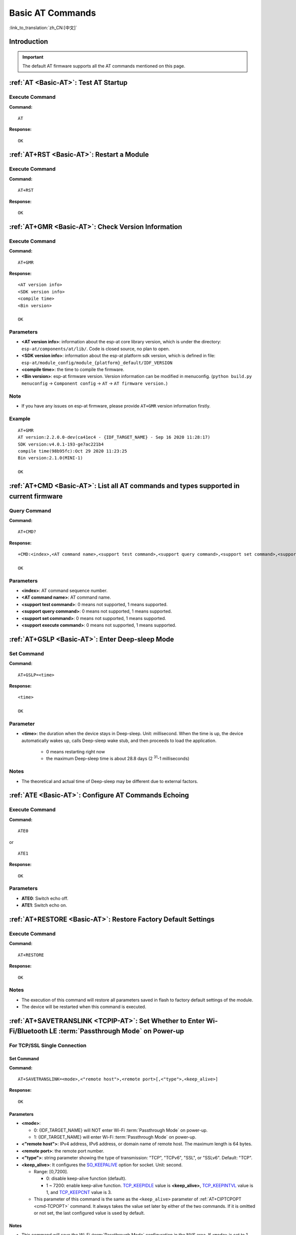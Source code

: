 .. _Basic-AT:

Basic AT Commands
=================

:link_to_translation:`zh_CN:[中文]`

.. list::

  - :ref:`Introduction <cmd-basic-intro>`
  - :ref:`AT <cmd-AT>`: Test AT startup.
  - :ref:`AT+RST <cmd-RST>`: Restart a module.
  - :ref:`AT+GMR <cmd-GMR>`: Check version information.
  - :ref:`AT+CMD <cmd-cmd>`: List all AT commands and types supported in current firmware.
  - :ref:`AT+GSLP <cmd-GSLP>`: Enter Deep-sleep mode.
  - :ref:`ATE <cmd-ATE>`: Configure AT commands echoing.
  - :ref:`AT+RESTORE <cmd-RESTORE>`: Restore factory default settings of the module.
  - :ref:`AT+SAVETRANSLINK <cmd-SAVET>`: Set whether to enter :term:`Passthrough Mode` on power-up.
  - :ref:`AT+TRANSINTVL <cmd-TRANSINTVL>`: Set the data transmission interval in the :term:`Passthrough Mode`.
  - :ref:`AT+UART_CUR <cmd-UARTC>`: Current UART configuration, not saved in flash.
  - :ref:`AT+UART_DEF <cmd-UARTD>`: Default UART configuration, saved in flash.
  - :ref:`AT+SLEEP <cmd-SLEEP>`: Set the sleep mode.
  - :ref:`AT+SYSRAM <cmd-SYSRAM>`: Query current remaining heap size and minimum heap size.
  - :ref:`AT+SYSMSG <cmd-SYSMSG>`: Query/Set System Prompt Information.
  - :ref:`AT+SYSMSGFILTER <cmd-SYSMSGFILTER>`: Enable or disable the :term:`system message` filter.
  - :ref:`AT+SYSMSGFILTERCFG <cmd-SYSMSGFILTERCFG>`: Query/Set the :term:`system message` filters.
  - :ref:`AT+SYSFLASH <cmd-SYSFLASH>`: Query/Set User Partitions in Flash.
  - :ref:`AT+SYSMFG <cmd-SYSMFG>`: Query/Set :term:`manufacturing nvs` User Partitions.
  - :ref:`AT+RFPOWER <cmd-RFPOWER>`: Query/Set RF TX Power.
  - :ref:`AT+SYSROLLBACK <cmd-SYSROLLBACK>`: Roll back to the previous firmware.
  - :ref:`AT+SYSTIMESTAMP <cmd-SETTIME>`: Query/Set local time stamp.
  - :ref:`AT+SYSLOG <cmd-SYSLOG>`: Enable or disable the AT error code prompt.
  - :ref:`AT+SLEEPWKCFG <cmd-WKCFG>`: Query/Set the light-sleep wakeup source and awake GPIO.
  - :ref:`AT+SYSSTORE <cmd-SYSSTORE>`: Query/Set parameter store mode.
  - :ref:`AT+SYSREG <cmd-SYSREG>`: Read/write the register.
  :esp32c3: - :ref:`AT+SYSTEMP <cmd-SYSTEMP>`: Read the internal chip Celsius temperature value.

.. _cmd-basic-intro:

Introduction
------------

.. important::
  The default AT firmware supports all the AT commands mentioned on this page.

.. _cmd-AT:

:ref:`AT <Basic-AT>`: Test AT Startup
------------------------------------------

Execute Command
^^^^^^^^^^^^^^^

**Command:**

::

    AT  

**Response:**

::

    OK  

.. _cmd-RST:

:ref:`AT+RST <Basic-AT>`: Restart a Module
-------------------------------------------------

Execute Command
^^^^^^^^^^^^^^^

**Command:**

::

    AT+RST  

**Response:**

::

    OK  

.. only:: esp32c2 or esp32c3

    Set Command
    ^^^^^^^^^^^

    **Command:**

    ::

        AT+RST=<mode>

    **Response:**

    ::

        OK

    Parameter
    ^^^^^^^^^^

    - **<mode>**:

      - 0: Restart {IDF_TARGET_NAME} and the chip enters normal running mode.
      - 1: Restart {IDF_TARGET_NAME} and the chip enters firmware downloading mode.

    Note
    ^^^^^

    - If you want to achieve the firmware download, you could send this set command to let {IDF_TARGET_NAME} enter the download mode, so that you can save Boot pins on the hardware.

.. _cmd-GMR:

:ref:`AT+GMR <Basic-AT>`: Check Version Information
--------------------------------------------------------

Execute Command
^^^^^^^^^^^^^^^

**Command:**

::

    AT+GMR

**Response:**

::

    <AT version info>
    <SDK version info>
    <compile time>
    <Bin version>

    OK

Parameters
^^^^^^^^^^

-  **<AT version info>**: information about the esp-at core library version, which is under the directory: ``esp-at/components/at/lib/``. Code is closed source, no plan to open.
-  **<SDK version info>**: information about the esp-at platform sdk version, which is defined in file: ``esp-at/module_config/module_{platform}_default/IDF_VERSION``
-  **<compile time>**: the time to compile the firmware.
-  **<Bin version>**: esp-at firmware version. Version information can be modified in menuconfig. (``python build.py menuconfig`` -> ``Component config`` -> ``AT`` -> ``AT firmware version.``)

Note
^^^^^

-  If you have any issues on esp-at firmware, please provide ``AT+GMR`` version information firstly.

Example
^^^^^^^^

::

    AT+GMR
    AT version:2.2.0.0-dev(ca41ec4 - {IDF_TARGET_NAME} - Sep 16 2020 11:28:17)
    SDK version:v4.0.1-193-ge7ac221b4
    compile time(98b95fc):Oct 29 2020 11:23:25
    Bin version:2.1.0(MINI-1)

    OK

.. _cmd-CMD:

:ref:`AT+CMD <Basic-AT>`: List all AT commands and types supported in current firmware
--------------------------------------------------------------------------------------

Query Command
^^^^^^^^^^^^^

**Command:**

::

    AT+CMD?

**Response:**

::

    +CMD:<index>,<AT command name>,<support test command>,<support query command>,<support set command>,<support execute command>

    OK

Parameters
^^^^^^^^^^

-  **<index>**: AT command sequence number.
-  **<AT command name>**: AT command name.
-  **<support test command>**: 0 means not supported, 1 means supported.
-  **<support query command>**: 0 means not supported, 1 means supported.
-  **<support set command>**: 0 means not supported, 1 means supported.
-  **<support execute command>**: 0 means not supported, 1 means supported.

.. _cmd-GSLP:

:ref:`AT+GSLP <Basic-AT>`: Enter Deep-sleep Mode
-----------------------------------------------------

Set Command
^^^^^^^^^^^

**Command:**

::

    AT+GSLP=<time>  

**Response:**

::

    <time>

    OK

Parameter
^^^^^^^^^^

-  **<time>**: the duration when the device stays in Deep-sleep. Unit: millisecond. When the time is up, the device automatically wakes up, calls Deep-sleep wake stub, and then proceeds to load the application.

    - 0 means restarting right now
    - the maximum Deep-sleep time is about 28.8 days (2 :sup:`31`-1 milliseconds)

Notes
^^^^^^

- The theoretical and actual time of Deep-sleep may be different due to external factors.

.. _cmd-ATE:

:ref:`ATE <Basic-AT>`: Configure AT Commands Echoing
-----------------------------------------------------

Execute Command
^^^^^^^^^^^^^^^

**Command:**

::

    ATE0  

or

::

    ATE1  

**Response:**

::

    OK  

Parameters
^^^^^^^^^^

-  **ATE0**: Switch echo off.
-  **ATE1**: Switch echo on.

.. _cmd-RESTORE:

:ref:`AT+RESTORE <Basic-AT>`: Restore Factory Default Settings
-----------------------------------------------------------------------

Execute Command
^^^^^^^^^^^^^^^

**Command:**

::

    AT+RESTORE  

**Response:**

::

    OK  

Notes
^^^^^

-  The execution of this command will restore all parameters saved in flash to factory default settings of the module.
-  The device will be restarted when this command is executed.

.. _cmd-SAVET:

:ref:`AT+SAVETRANSLINK <TCPIP-AT>`: Set Whether to Enter Wi-Fi/Bluetooth LE :term:`Passthrough Mode` on Power-up
----------------------------------------------------------------------------------------------------------------

.. only:: esp32 or esp32c3

    * :ref:`savetrans-tcpssl`
    * :ref:`savetrans-udp`
    * :ref:`savetrans-ble`

.. only:: esp32c2

    * :ref:`savetrans-tcpssl`
    * :ref:`savetrans-udp`

.. _savetrans-tcpssl:

For TCP/SSL Single Connection
^^^^^^^^^^^^^^^^^^^^^^^^^^^^^^^^^^^^^^^^^

Set Command
""""""""""""""

**Command:**

::

    AT+SAVETRANSLINK=<mode>,<"remote host">,<remote port>[,<"type">,<keep_alive>]

**Response:**

::

    OK

Parameters
""""""""""""""

-  **<mode>**:

   -  0: {IDF_TARGET_NAME} will NOT enter Wi-Fi :term:`Passthrough Mode` on power-up.
   -  1: {IDF_TARGET_NAME} will enter Wi-Fi :term:`Passthrough Mode` on power-up.

-  **<"remote host">**: IPv4 address, IPv6 address, or domain name of remote host. The maximum length is 64 bytes.
-  **<remote port>**: the remote port number.
-  **<"type">**: string parameter showing the type of transmission: "TCP", "TCPv6", "SSL", or "SSLv6". Default: "TCP".
-  **<keep_alive>**: It configures the `SO_KEEPALIVE <https://man7.org/linux/man-pages/man7/socket.7.html#SO_KEEPALIVE>`__ option for socket. Unit: second.

   - Range: [0,7200].

     - 0: disable keep-alive function (default).
     - 1 ~ 7200: enable keep-alive function. `TCP_KEEPIDLE <https://man7.org/linux/man-pages/man7/tcp.7.html#TCP_KEEPIDLE>`_ value is **<keep_alive>**, `TCP_KEEPINTVL <https://man7.org/linux/man-pages/man7/tcp.7.html#TCP_KEEPINTVL>`_ value is 1, and `TCP_KEEPCNT <https://man7.org/linux/man-pages/man7/tcp.7.html#TCP_KEEPCNT>`_ value is 3.

   - This parameter of this command is the same as the ``<keep_alive>`` parameter of :ref:`AT+CIPTCPOPT <cmd-TCPOPT>` command. It always takes the value set later by either of the two commands. If it is omitted or not set, the last configured value is used by default.

Notes
"""""""

-  This command will save the Wi-Fi :term:`Passthrough Mode` configuration in the NVS area. If ``<mode>`` is set to 1, {IDF_TARGET_NAME} will enter the Wi-Fi :term:`Passthrough Mode` in the next power on. The configuration will take effect after {IDF_TARGET_NAME} reboots.

Example
""""""""

::

    AT+SAVETRANSLINK=1,"192.168.6.110",1002,"TCP"
    AT+SAVETRANSLINK=1,"www.baidu.com",443,"SSL"
    AT+SAVETRANSLINK=1,"240e:3a1:2070:11c0:55ce:4e19:9649:b75",8080,"TCPv6"
    AT+SAVETRANSLINK=1,"240e:3a1:2070:11c0:55ce:4e19:9649:b75",8080,"SSLv6"

.. _savetrans-udp:

For UDP Transmission
^^^^^^^^^^^^^^^^^^^^

Set Command
""""""""""""""

**Command:**

::

    AT+SAVETRANSLINK=<mode>,<"remote host">,<remote port>,[<"type">,<local port>]

**Response:**

::

    OK

Parameters
""""""""""""""

-  **<mode>**:

   -  0: {IDF_TARGET_NAME} will NOT enter Wi-Fi :term:`Passthrough Mode` on power-up.
   -  1: {IDF_TARGET_NAME} will enter Wi-Fi :term:`Passthrough Mode` on power-up.

-  **<"remote host">**: IPv4 address, IPv6 address, or domain name of remote host. The maximum length is 64 bytes.
-  **<remote port>**: the remote port number.
-  **<"type">**: string parameter showing the type of transmission: "UDP" or "UDPv6". Default: "TCP".
-  **<local port>**: local port when UDP Wi-Fi passthrough is enabled on power-up.

Notes
"""""""

-  This command will save the Wi-Fi :term:`Passthrough Mode` configuration in the NVS area. If ``<mode>`` is set to 1, {IDF_TARGET_NAME} will enter the Wi-Fi :term:`Passthrough Mode` in the next power on. The configuration will take effect after {IDF_TARGET_NAME} reboots.

-  To establish an UDP transmission based on an IPv6 network, do as follows:

  -  Make sure that the AP supports IPv6
  -  Set :ref:`AT+CIPV6=1 <cmd-IPV6>`
  -  Obtain an IPv6 address through the :ref:`AT+CWJAP <cmd-JAP>` command
  - (Optional) Check whether {IDF_TARGET_NAME} has obtained an IPv6 address using the :ref:`AT+CIPSTA? <cmd-IPSTA>` command

Example
"""""""""

::

    AT+SAVETRANSLINK=1,"192.168.6.110",1002,"UDP",1005
    AT+SAVETRANSLINK=1,"240e:3a1:2070:11c0:55ce:4e19:9649:b75",8081,"UDPv6",1005

.. only:: esp32 or esp32c3

    .. _savetrans-ble:

    For BLE Connection
    ^^^^^^^^^^^^^^^^^^^^

    Set Command
    """"""""""""""

    **Command:**

    ::

        AT+SAVETRANSLINK=<mode>,<role>,<tx_srv>,<tx_char>,<rx_srv>,<rx_char>,<peer_addr>

    **Response:**

    ::

        OK

    Parameters
    """"""""""""""

    -  **<mode>**:

      -  0: {IDF_TARGET_NAME} will NOT enter BLE :term:`Passthrough Mode` on power-up.
      -  2: {IDF_TARGET_NAME} will enter BLE :term:`Passthrough Mode` on power-up.

    -  **<role>**:

      -  1: client role.
      -  2: server role.

    -  **<tx_srv>**: tx service's index. It can be queried with command :ref:`AT+BLEGATTCPRIMSRV <cmd-GCPRIMSRV>`\=<conn_index> if AT works as GATTC role or with command :ref:`AT+BLEGATTSSRV? <cmd-GSSRV>` if AT works as GATTS role.
    -  **<tx_char>**: tx characteristic's index. It can be queried with command :ref:`AT+BLEGATTCCHAR <cmd-GCCHAR>`\=<conn_index>,<srv_index> if AT works as GATTC role or with command :ref:`AT+BLEGATTSCHAR? <cmd-GSCHAR>` if AT works as GATTS role.
    -  **<rx_srv>**: rx service's index. It can be queried with command :ref:`AT+BLEGATTCPRIMSRV <cmd-GCPRIMSRV>`\=<conn_index> if AT works as GATTC role or with command :ref:`AT+BLEGATTSSRV? <cmd-GSSRV>` if AT works as GATTS role.
    -  **<rx_char>**: rx characteristic's index. It can be queried with command :ref:`AT+BLEGATTCCHAR <cmd-GCCHAR>`\=<conn_index>,<srv_index> if AT works as GATTC role or with command :ref:`AT+BLEGATTSCHAR? <cmd-GSCHAR>` if AT works as GATTS role.
    -  **<peer_addr>**: remote Bluetooth LE address.

    Notes
    """""""

    -  This command will save the BLE :term:`Passthrough Mode` configuration in the NVS area. If ``<mode>`` is set to 2, {IDF_TARGET_NAME} will enter the Bluetooth LE :term:`Passthrough Mode` in the next power on. The configuration will take effect after {IDF_TARGET_NAME} reboots.

    Example
    """""""""

    ::

        AT+SAVETRANSLINK=2,2,1,7,1,5,"26:a2:11:22:33:88"

.. _cmd-TRANSINTVL:

:ref:`AT+TRANSINTVL <Basic-AT>`: Set the Data Transmission Interval in Passthrough Mode
---------------------------------------------------------------------------------------

Query Command
^^^^^^^^^^^^^

**Command:**

::

    AT+TRANSINTVL?

**Response:**

::

    +TRANSINTVL:<interval>

    OK

Set Command
^^^^^^^^^^^

**Command:**

::

    AT+TRANSINTVL=<interval>

**Response:**

::

    OK

Parameter
^^^^^^^^^^

- **<interval>**: Data transmission interval. Unit: milliseconds. Default value: 20. Range: [0,1000].

Note
^^^^^

- In passthrough mode, if the data received by {IDF_TARGET_NAME} reaches or exceeds 2920 bytes, the data will be immediately sent in chunks of 2920 bytes. Otherwise, it will wait for ``<interval>`` milliseconds before being sent.
- To optimize data transmission in cases where the data size is small and the data transmission interval is short, adjusting ``<interval>`` can be useful. A smaller ``<interval>`` reduces the delay in sending data to the protocol stack, but this may increase the number of times the protocol stack sends data to the network, thereby potentially decreasing the throughput performance to some extent.

Example
^^^^^^^^

::

    // Set to send immediately upon receiving data
    AT+TRANSINTVL=0

.. _cmd-UARTC:

:ref:`AT+UART_CUR <Basic-AT>`: Current UART Configuration, Not Saved in Flash
----------------------------------------------------------------------------------

Query Command
^^^^^^^^^^^^^

**Command:**

::

    AT+UART_CUR?

**Response:**

::

    +UART_CUR:<baudrate>,<databits>,<stopbits>,<parity>,<flow control>

    OK

Set Command
^^^^^^^^^^^

**Command:**

::

    AT+UART_CUR=<baudrate>,<databits>,<stopbits>,<parity>,<flow control>

**Response:**

::

    OK

Parameters
^^^^^^^^^^

-  **<baudrate>**: UART baud rate

   - For {IDF_TARGET_NAME} devices, the supported range is 80 ~ 5000000.

-  **<databits>**: data bits

   -  5: 5-bit data
   -  6: 6-bit data
   -  7: 7-bit data
   -  8: 8-bit data

-  **<stopbits>**: stop bits

   -  1: 1-bit stop bit
   -  2: 1.5-bit stop bit
   -  3: 2-bit stop bit

-  **<parity>**: parity bit

   -  0: None
   -  1: Odd
   -  2: Even

-  **<flow control>**: flow control

   -  0: flow control is not enabled
   -  1: enable RTS
   -  2: enable CTS
   -  3: enable both RTS and CTS

Notes
^^^^^

-  The Query Command will return actual values of UART configuration parameters, which may have minor differences from the set value because of the clock division.
-  The configuration changes will NOT be saved in flash.
-  To use hardware flow control, you need to connect CTS/RTS pins of your {IDF_TARGET_NAME}. For more details, please refer to :doc:`../Get_Started/Hardware_connection` or ``components/customized_partitions/raw_data/factory_param/factory_param_data.csv``.

Example
^^^^^^^^

::

    AT+UART_CUR=115200,8,1,0,3  

.. _cmd-UARTD:

:ref:`AT+UART_DEF <Basic-AT>`: Default UART Configuration, Saved in Flash
------------------------------------------------------------------------------

Query Command
^^^^^^^^^^^^^

**Command:**

::

    AT+UART_DEF?

**Response:**

::

    +UART_DEF:<baudrate>,<databits>,<stopbits>,<parity>,<flow control>

    OK

Set Command
^^^^^^^^^^^

**Command:**

::

    AT+UART_DEF=<baudrate>,<databits>,<stopbits>,<parity>,<flow control>

**Response:**

::

    OK

Parameters
^^^^^^^^^^

-  **<baudrate>**: UART baud rate

   - For {IDF_TARGET_NAME} devices, the supported range is 80 ~ 5000000.

-  **<databits>**: data bits

   -  5: 5-bit data
   -  6: 6-bit data
   -  7: 7-bit data
   -  8: 8-bit data

-  **<stopbits>**: stop bits

   -  1: 1-bit stop bit
   -  2: 1.5-bit stop bit
   -  3: 2-bit stop bit

-  **<parity>**: parity bit

   -  0: None
   -  1: Odd
   -  2: Even

-  **<flow control>**: flow control

   -  0: flow control is not enabled
   -  1: enable RTS
   -  2: enable CTS
   -  3: enable both RTS and CTS

Notes
^^^^^

-  The configuration changes will be saved in the NVS area, and will still be valid when the chip is powered on again.
-  To use hardware flow control, you need to connect CTS/RTS pins of your {IDF_TARGET_NAME}. For more details, please refer to :doc:`../Get_Started/Hardware_connection` or ``components/customized_partitions/raw_data/factory_param/factory_param_data.csv``.

Example
^^^^^^^^

::

    AT+UART_DEF=115200,8,1,0,3  

.. _cmd-SLEEP:

:ref:`AT+SLEEP <Basic-AT>`: Set the Sleep Mode
---------------------------------------------------

Query Command
^^^^^^^^^^^^^

**Command:**

::

    AT+SLEEP?

**Response:**

::

    +SLEEP:<sleep mode>

    OK

Set Command
^^^^^^^^^^^

**Command:**

::

    AT+SLEEP=<sleep mode>

**Response:**

::

    OK

Parameter
^^^^^^^^^^

-  **<sleep mode>**:

   - 0: Disable the sleep mode.

   - 1: Modem-sleep mode.

     - Only Wi-Fi mode.

       - RF will be periodically closed according to AP ``DTIM``.

     - Only BLE mode.

       - When Bluetooth LE is advertising, RF will be periodically closed according to advertising interval.
       - When Bluetooth LE is connected, RF will be periodically closed according to connection interval.

   - 2: Light-sleep mode.

     - Null Wi-Fi mode.

       - CPU will automatically sleep and RF will be closed.

     - Only Wi-Fi mode.

       - CPU will automatically sleep and RF will be periodically closed according to ``listen interval`` set by :ref:`AT+CWJAP <cmd-JAP>`.

     - Only Bluetooth mode.

       - When Bluetooth LE is advertising, CPU will automatically sleep and RF will be periodically closed according to advertising interval of Bluetooth.
       - When Bluetooth LE is connected, CPU will automatically sleep and RF will be periodically closed according to connection interval of Bluetooth.

    - Wi-Fi and Bluetooth coexistence mode.

        - CPU will automatically sleep and RF will be periodically closed according to power management module.

   - 3: Modem-sleep listen interval mode.

     - Only Wi-Fi mode.

       - RF will be periodically closed according to ``listen interval`` set by :ref:`AT+CWJAP <cmd-JAP>`.

     - Only BLE mode.

       - When Bluetooth LE is advertising, RF will be periodically closed according to advertising interval.
       - When Bluetooth LE is connected, RF will be periodically closed according to connection interval.

Note
^^^^^

-  When sleep mode is disabled, you cannot initialize Bluetooth LE. When Bluetooth LE is initialized, you cannot disable sleep mode.
-  Modem-sleep mode and Light-sleep mode can be set under Wi-Fi mode or BLE mode, but in Wi-Fi mode, these two modes can only be set in ``station`` mode.
-  Before setting the Light-sleep mode, it is recommended to set the wakeup source in advance through the command :ref:`AT+SLEEPWKCFG <cmd-WKCFG>`, otherwise {IDF_TARGET_NAME} can't wake up and will always be in sleep mode.
-  After setting the Light-sleep mode, if the Light-sleep wakeup condition is not met, {IDF_TARGET_NAME} will automatically enter the sleep mode. When the Light-sleep wakeup condition is met, {IDF_TARGET_NAME} will automatically wake up from sleep mode.
-  For Light-sleep mode in BLE mode, users must ensure external 32KHz crystal oscillator, otherwise the Light-sleep mode will work in Modem-sleep mode.
-  For more examples, please refer to :doc:`../AT_Command_Examples/sleep_at_examples`.

Example
^^^^^^^^

::

    AT+SLEEP=0

.. _cmd-SYSRAM:

:ref:`AT+SYSRAM <Basic-AT>`: Query Current Remaining Heap Size and Minimum Heap Size
-----------------------------------------------------------------------------------------

Query Command
^^^^^^^^^^^^^

**Command:**

::

    AT+SYSRAM?  

**Response:**

::

    +SYSRAM:<remaining RAM size>,<minimum heap size>
    OK  

Parameters
^^^^^^^^^^

-  **<remaining RAM size>**: current remaining heap size. Unit: byte.
-  **<minimum heap size>**: minimum available heap size in the runtime. Unit: byte. When the parameter's value is less than or close to 10 KB, the Wi-Fi and BLE functions of {IDF_TARGET_NAME} may be affected.

Example
^^^^^^^^

::

    AT+SYSRAM?
    +SYSRAM:148408,84044
    OK

.. _cmd-SYSMSG:

:ref:`AT+SYSMSG <Basic-AT>`: Query/Set System Prompt Information
-----------------------------------------------------------------

Query Command
^^^^^^^^^^^^^

**Function:**

Query the current system prompt information state. 

**Command:**

::

    AT+SYSMSG?

**Response:**

::

    +SYSMSG:<state>
    OK          

Set Command
^^^^^^^^^^^

**Function:**

Configure system prompt information. If you need more fine-grained management of AT messages, please use the :ref:`AT+SYSMSGFILTER <cmd-SYSMSGFILTER>` command.

**Command:**

::

    AT+SYSMSG=<state>

**Response:**

::

    OK  

Parameter
^^^^^^^^^^

-  **<state>**:

   - Bit0: Prompt information when quitting Wi-Fi :term:`Passthrough Mode`, Bluetooth LE SPP and Bluetooth SPP.

     - 0: Print no prompt information when quitting Wi-Fi :term:`Passthrough Mode`, Bluetooth LE SPP and Bluetooth SPP.
     - 1: Print ``+QUITT`` when quitting Wi-Fi :term:`Passthrough Mode`, Bluetooth LE SPP and Bluetooth SPP.

   - Bit1: Connection prompt information type.

     - 0: Use simple prompt information, such as ``XX,CONNECT``.
     - 1: Use detailed prompt information, such as ``+LINK_CONN:status_type,link_id,ip_type,terminal_type,remote_ip,remote_port,local_port``.

   - Bit2: Connection status prompt information for Wi-Fi :term:`Passthrough Mode`, Bluetooth LE SPP and Bluetooth SPP.

     - 0: Print no prompt information.
     - 1: Print one of the following prompt information when Wi-Fi, socket, Bluetooth LE or Bluetooth status is changed:

      ::

           - "CONNECT\r\n" or the message prefixed with "+LINK_CONN:"
           - "CLOSED\r\n"
           - "WIFI CONNECTED\r\n"
           - "WIFI GOT IP\r\n"
           - "WIFI GOT IPv6 LL\r\n"
           - "WIFI GOT IPv6 GL\r\n"
           - "WIFI DISCONNECT\r\n"
           - "+ETH_CONNECTED\r\n"
           - "+ETH_DISCONNECTED\r\n"
           - the message prefixed with "+ETH_GOT_IP:"
           - the message prefixed with "+STA_CONNECTED:"
           - the message prefixed with "+STA_DISCONNECTED:"
           - the message prefixed with "+DIST_STA_IP:"
           - the message prefixed with "+BLECONN:"
           - the message prefixed with "+BLEDISCONN:"

Notes
^^^^^

-  The configuration changes will be saved in the NVS area if ``AT+SYSSTORE=1``.
-  If you set Bit0 to 1, it will prompt "+QUITT" when you quit Wi-Fi :term:`Passthrough Mode`.
-  If you set Bit1 to 1, it will impact the information of command :ref:`AT+CIPSTART <cmd-START>` and :ref:`AT+CIPSERVER <cmd-SERVER>`. It will supply "+LINK_CONN:status_type,link_id,ip_type,terminal_type,remote_ip,remote_port,local_port" instead of "XX,CONNECT".

Example
^^^^^^^^

::

    // print no promt info when quitting Wi-Fi passthrough mode
    // print detailed connection prompt info
    // print no prompt info when the connection status is changed
    AT+SYSMSG=2

or

::

    // In the transparent transmission mode, a prompt message will be printed when the Wi-Fi, socket, Bluetooth LE or Bluetooth status changes
    AT+SYSMSG=4

.. _cmd-SYSMSGFILTER:

:ref:`AT+SYSMSGFILTER <Basic-AT>`: Enable or Disable the :term:`system message` Filter
--------------------------------------------------------------------------------------

Query Command
^^^^^^^^^^^^^

**Function:**

Query the current :term:`system message` filtering state.

**Command:**

::

    AT+SYSMSGFILTER?

**Response:**

::

    +SYSMSGFILTER:<enable>

    OK

Set Command
^^^^^^^^^^^

**Function:**

Enable or disable the :term:`system message` filter.

**Command:**

::

    AT+SYSMSGFILTER=<enable>

**Response:**

::

    OK

Parameter
^^^^^^^^^

- **<enable>**:

    - 0: Disable system message filtering. System default value. When disabled, system messages will not be filtered by the set filter.
    - 1: Enable system message filtering. When it is enabled, the data matching the regular expression will be filtered out by AT, and MCU will not receive it, whereas the unmatched data will be sent to the MCU as it is.

Notes
^^^^^

- Please use :ref:`AT+SYSMSGFILTERCFG <cmd-SYSMSGFILTERCFG>` to set up system message filters. Then, use this command to enable the system message filtering to achieve more sophisticated system message management.
- Please use the :ref:`AT+SYSMSGFILTER=1 <cmd-SYSMSGFILTER>` command with caution. It is recommended that you disable the system message filtering promptly after enabling it to prevent the over-filtering of AT system messages.
- Before entering the :term:`Passthrough Mode`, it is strongly recommended to use the :ref:`AT+SYSMSGFILTER=0 <cmd-SYSMSGFILTER>` command to disable system message filtering.
- If you are working on secondary development of AT project, please use the following APIs to transmit data via the AT command port.

::

    // Data transmission via native AT command port. Data will not be filtered by AT+SYSMSGFILTER command, and AT will not actively wake up MCU before sending data (MCU wake-up function is set by AT+USERWKMCUCFG).
    int32_t esp_at_port_write_data_without_filter(uint8_t data, int32_t len);

    // Data transmission via AT command port with a filtering function. Data will be filtered by AT+SYSMSGFILTER command (if enabled), and AT will not actively wake up MCU before sending data (MCU wake-up function is set by AT+USERWKMCUCFG command).
    int32_t esp_at_port_write_data(uint8_t data, int32_t len);

    // Data transmission via AT command port with wake-up MCU function. Data will not be filtered by AT+SYSMSGFILTER command, and AT will actively wake up MCU before sending data (MCU wake-up function is set by AT+USERWKMCUCFG command).
    int32_t esp_at_port_active_write_data_without_filter(uint8_t data, int32_t len);

    // Data transmission via AT command port with wake-up MCU function and filtering function. Data will be filtered by AT+SYSMSGFILTER command (if enabled), and AT will actively wake up MCU before sending data (MCU wake-up function is set by AT+USERWKMCUCFG command).
    int32_t esp_at_port_active_write_data(uint8_t data, int32_t len);

Example
"""""""

For detailed examples, refer to :ref:`system message filtering example <example-sysmfgfilter>`.

.. _cmd-SYSMSGFILTERCFG:

:ref:`AT+SYSMSGFILTERCFG <Basic-AT>`: Query/Set the :term:`system message` Filters
----------------------------------------------------------------------------------

* :ref:`sysmsgfiltercfg-query`
* :ref:`sysmsgfiltercfg-clear`
* :ref:`sysmsgfiltercfg-add`
* :ref:`sysmsgfiltercfg-delete`

.. _sysmsgfiltercfg-query:

Query the Filters
^^^^^^^^^^^^^^^^^

Query Command
"""""""""""""

**Command:**

::

    AT+SYSMSGFILTERCFG?

**Response:**

::

    +SYSMSGFILTERCFG:<index>,"<head_regexp>","<tail_regexp>"

    OK

Parameters
""""""""""

- **<index>**: The index of filters.
- **<"head_regexp">**: The regular expression of header.
- **<"tail_regexp">**: The regular expression of tail.

.. _sysmsgfiltercfg-clear:

Clear all the Filters
^^^^^^^^^^^^^^^^^^^^^

Set Command
"""""""""""

**Command:**

::

    AT+SYSMSGFILTERCFG=<operator>

**Response:**

::

    OK

Parameter
"""""""""

- **<operator>**:

    - 0: Clear all the filters. After clearing, you can free some heap size occupied by the filters.

Example
"""""""

::

    // Clear all the filters
    AT+SYSMSGFILTERCFG=0

.. _sysmsgfiltercfg-add:

Add a Filter
^^^^^^^^^^^^

Set Command
"""""""""""

**Command:**

::

    AT+SYSMSGFILTERCFG=<operator>,<head_regexp_len>,<tail_regexp_len>

**Response:**

::

    OK

    >

The symbol ``>`` indicates that AT is ready for receiving regular expressions from AT command port. You should enter the head regular expression and the tail regular expression. When the length reaches the ``<head_regexp_len>`` + ``<tail_regexp_len>`` value, the regular expression integrity check starts.

If the regular expression integrity check fails or the addition of filter fails, AT returns:

::

    ERROR

If the integrity of the regular expression is verified successfully and the filter is added successfully, AT returns:

::

    OK

Parameters
""""""""""

- **<operator>**:

    - 1: Add a filter. A filter contains a header regular expression and a tail regular expression.

- **<head_regexp_len>**: The length of the header regular expression. Range: [0,64]. If it is set to 0, the matching of the regular expression in the header is ignored, and ``<tail_regexp_len>`` cannot be 0.
- **<tail_regexp_len>**: The length of the tail regular expression. Range: [0,64]. If it is set to 0, the matching of the regular expression in the tail is ignored, and ``<head_regexp_len>`` cannot be 0.

Notes
""""""

- Please use this command to set up system message filters. Then, use :ref:`AT+SYSMSGFILTER <cmd-SYSMSGFILTER>` to enable the system message filtering to achieve more sophisticated system message management.
- For more details about header and tail regular expression format, refer to `POSIX Basic Regular Expression (BRE) <https://en.wikipedia.org/wiki/Regular_expression#POSIX_basic_and_extended>`_.
- In order to avoid :term:`system message` (TX data of AT command port) being filtered incorrectly, it is **strongly recommended** that the header regular expression starts with ``^`` and the tail regular expression ends with ``$``.
- Only when the system message matches both the header regular expression and the tail regular expression **at the same time** is the system message filtered. After filtering, the data matching the regular expression will be filtered out by AT, and MCU will not receive it, whereas the unmatched data will be sent to the MCU as it is.
- When the system message matches one filter, it will not continue to match other filters.
- When the system message matches the filter, the system message will not be cached, that is, the previous system message and the current system message will not be combined for matching.
- For devices with large throughput, it is **strongly recommended** that you limit the number of filters and disable system message filtering using the :ref:`AT+SYSMSGFILTER=0 <cmd-SYSMSGFILTER>` command in time.

Example
"""""""

::

    // Set the filter to filter out the "WIFI CONNECTED" system message report
    AT+SYSMSGFILTERCFG=1,17,0
    // After the command returns OK and >, enter "^WIFI CONNECTED\r\n" (Note: \r\n are 2 bytes, corresponding to 0D 0A in ASCII code)

    // Enable system message filtering
    AT+SYSMSGFILTER=1

    // Test filtering function
    AT+CWMODE=1
    AT+CWJAP="ssid","password"
    // AT no longer outputs "WIFI CONNECTED" system message report

For more examples of filtering system messages, refer to :ref:`system message filter example <example-sysmfgfilter>`.

.. _sysmsgfiltercfg-delete:

Delete a Filter
^^^^^^^^^^^^^^^

Set Command
"""""""""""

**Command:**

::

    AT+SYSMSGFILTERCFG=<operator>,<head_regexp_len>,<tail_regexp_len>

**Response:**

::

    OK

    >

The symbol ``>`` indicates that AT is ready for receiving regular expressions from AT command port. You should enter the head regular expression and the tail regular expression. When the length reaches the ``<head_regexp_len>`` + ``<tail_regexp_len>`` value, the regular expression integrity check starts.

If the regular expression integrity check fails or the addition of filter fails, AT returns:

::

    ERROR

If the integrity of the regular expression is verified successfully and the filter is added successfully, AT returns:

::

    OK

Parameters
""""""""""

- **<operator>**:

    - 2: Delete a filter.

- **<head_regexp_len>**: The length of the header regular expression. Range: [0,64]. If it is set to 0, the ``<tail_regexp_len>`` cannot be 0.
- **<tail_regexp_len>**: The length of the header regular expression. Range: [0,64]. If it is set to 0, the ``<head_regexp_len>`` cannot be 0.

Notes
""""""

- The filter to be deleted should be in the added filters.

Example
"""""""

::

    // Delete the filter added above
    AT+SYSMSGFILTERCFG=2,17,0
    // After the command returns OK and >, enter "^WIFI CONNECTED\r\n" (Note: \r\n are 2 bytes, corresponding to 0D 0A in ASCII code)

    // Test filtering function
    AT+CWMODE=1
    AT+CWJAP="ssid","password"
    // AT will output "WIFI CONNECTED" system message report again

.. _cmd-SYSFLASH:

:ref:`AT+SYSFLASH <Basic-AT>`: Query/Set User Partitions in Flash
-------------------------------------------------------------------

Query Command
^^^^^^^^^^^^^

**Function:**

Query user partitions in flash.

**Command:**

::

    AT+SYSFLASH?

**Response:**

::

    +SYSFLASH:<partition>,<type>,<subtype>,<addr>,<size>
    OK  

Set Command
^^^^^^^^^^^

**Function:**

Read/write the user partitions in flash. 

**Command:**

::

    AT+SYSFLASH=<operation>,<partition>,<offset>,<length>

**Response:**

::

    +SYSFLASH:<length>,<data>
    OK  

Parameters
^^^^^^^^^^

-  **<operation>**:

   -  0: erase sector
   -  1: write data into the user partition
   -  2: read data from the user partition

-  **<partition>**: name of user partition
-  **<offset>**: offset of user partition
-  **<length>**: data length
-  **<type>**: type of user partition
-  **<subtype>**: subtype of user partition
-  **<addr>**: address of user partition
-  **<size>**: size of user partition

Notes
^^^^^

-  Please make sure that you have downloaded at_customize.bin before using this command. For more details, please refer to :doc:`../Compile_and_Develop/How_to_customize_partitions`.
-  When erasing a partition, please erase the target partition in its entirety. This can be done by omitting the parameters ``<offset>`` and ``<length>``. For example, command ``AT+SYSFLASH=0,"mfg_nvs"`` can erase the entire "mfg_nvs" user partition.
-  The introduction to partitions is in `ESP-IDF Partition Tables <https://docs.espressif.com/projects/esp-idf/en/latest/{IDF_TARGET_PATH_NAME}/api-guides/partition-tables.html>`_.
-  If the operator is ``write``, wrap return ``>`` after the write command, then you can send the data that you want to write. The length should be parameter ``<length>``.
-  If the operator is ``write``, please make sure that you have already erased this partition.
-  If you want to modify some data in the "mfg_nvs" partition, please use the :ref:`AT+SYSMFG <cmd-SYSMFG>` command (key-value pairs operation). If you want to modify total "mfg_nvs" partition, please use the :ref:`AT+SYSFLASH <cmd-SYSFLASH>` command (partition operation).

Example
^^^^^^^^

::

    // erase the "mfg_nvs" partition in its entirety.
    AT+SYSFLASH=0,"mfg_nvs",4096,8192

    // write a new "mfg_nvs" partition (size: 0x1C000) at offset 0 of the "mfg_nvs" partition.
    AT+SYSFLASH=1,"mfg_nvs",0,0x1C000

.. _cmd-SYSMFG:

:ref:`AT+SYSMFG <Basic-AT>`: Query/Set :term:`manufacturing nvs` User Partitions
--------------------------------------------------------------------------------

Query Command
^^^^^^^^^^^^^

**Function:**

Query all namespaces of :term:`manufacturing nvs` user partitions.

**Command:**

::

    AT+SYSMFG?

**Response:**

::

    +SYSMFG:<"namespace">

    OK

Erase a namespace or key-value pair
^^^^^^^^^^^^^^^^^^^^^^^^^^^^^^^^^^^

Set Command
"""""""""""

**Command:**

::

    AT+SYSMFG=<operation>,<"namespace">[,<"key">]

**Response:**

::

    OK

Parameters
"""""""""""

- **<operation>**:

   - 0: erase operation
   - 1: read operation
   - 2: write operation

- **<"namespace">**: namespace name.
- **<"key">**: key name. If this parameter is omitted, all key-value pairs of current ``<"namespace">`` will be erased. Otherwise, only the current key-value pair is erased.

Note
^^^^
- Please refer to the `Non-Volatile Storage (NVS) <https://docs.espressif.com/projects/esp-idf/en/latest/esp32/api-reference/storage/nvs_flash.html>`_ documentation to understand the concept of namespace and key-value pairs.

Example
"""""""

::

    // Erase all key-value pairs of client_cert namespace (That is, erase all client certificates)
    AT+SYSMFG=0,"client_cert"

    // Erase the client_cert.0 key-value pair of client_cert namespace (That is, erase the first client certificate)
    AT+SYSMFG=0,"client_cert","client_cert.0"

Read a namespace or key-value pair
^^^^^^^^^^^^^^^^^^^^^^^^^^^^^^^^^^

Set Command
"""""""""""

**Command:**

::

    AT+SYSMFG=<operation>[,<"namespace">][,<"key">][,<offset>,<length>]

**Response:**

When ``<"namespace">`` and subsequent parameters are omitted, it returns:

::

    +SYSMFG:<"namespace">

    OK

When ``<"key">`` and subsequent parameters are omitted, it returns:

::

    +SYSMFG:<"namespace">,<"key">,<type>

    OK

In other cases, it returns:

::

    +SYSMFG:<"namespace">,<"key">,<type>,<length>,<value>

    OK

Parameters
""""""""""

- **<operation>**:

   - 0: erase operation
   - 1: read operation
   - 2: write operation

- **<"namespace">**: namespace name.
- **<"key">**: key name.
- **<offset>**: The offset of the value.
- **<length>**: The length of the value.
- **<type>**: The type of the value.

  - 1: u8
  - 2: i8
  - 3: u16
  - 4: i16
  - 5: u32
  - 6: i32
  - 7: string
  - 8: binary

- **<value>**: The data of the value.

Note
^^^^
- Please refer to the `Non-Volatile Storage (NVS) <https://docs.espressif.com/projects/esp-idf/en/latest/esp32/api-reference/storage/nvs_flash.html>`_ documentation to understand the concept of namespace and key-value pairs.

Example
"""""""

::

    // Read all namespaces
    AT+SYSMFG=1

    // Read all key-value pairs of client_cert namespace
    AT+SYSMFG=1,"client_cert"

    // Read the value of client_cert.0 key in client_cert namespace
    AT+SYSMFG=1,"client_cert","client_cert.0"

    // Read the value of client_cert.0 key in client_cert namespace, from offset: 100 place, read 200 bytes
    AT+SYSMFG=1,"client_cert","client_cert.0",100,200

Write a key-value pair to a namespace
^^^^^^^^^^^^^^^^^^^^^^^^^^^^^^^^^^^^^

Set Command
"""""""""""

**Command:**

::

    AT+SYSMFG=<operation>,<"namespace">,<"key">,<type>,<value>

**Response:**

::

    OK

Parameters
""""""""""

- **<operation>**:

   - 0: erase operation
   - 1: read operation
   - 2: write operation

- **<"namespace">**: namespace name.
- **<"key">**: key name.
- **<type>**: The type of the value.

  - 1: u8
  - 2: i8
  - 3: u16
  - 4: i16
  - 5: u32
  - 6: i32
  - 7: string
  - 8: binary

- **<value>**: It means differently depending on the parameter ``<type>``:

  - If ``<type>`` is between 1-6, ``<value>`` represents the real value.
  - If ``<type>`` is between 7-8, ``<value>`` represents the length of the value. After you send the command, AT will return ``>``. This symbol indicates that AT is ready for receiving data. You should enter the data of designated length. When the data length reaches the ``<value>`` value, the key-value pair will be written to the namespace immediately.

Note
^^^^
- Please refer to the `Non-Volatile Storage (NVS) <https://docs.espressif.com/projects/esp-idf/en/latest/esp32/api-reference/storage/nvs_flash.html>`_ documentation to understand the concept of namespace and key-value pairs.
- Before writing, you do not need to manually erase namespaces or key-value pairs (NVS will automatically erase key-value pairs as needed).
- If you want to modify some data in the "mfg_nvs" partition, please use the :ref:`AT+SYSMFG <cmd-SYSMFG>` command (key-value pairs operation). If you want to modify total "mfg_nvs" partition, please use the :ref:`AT+SYSFLASH <cmd-SYSFLASH>` command (partition operation).

Example
"""""""

::

    // Write a new value for client_cert.0 key into client_cert namespace (That is, update the 0th client certificate)
    AT+SYSMFG=2,"client_cert","client_cert.0",8,1164

    // Wait until AT command port returns ``>``, and then write 1164 bytes

.. _cmd-RFPOWER:

:ref:`AT+RFPOWER <Basic-AT>`: Query/Set RF TX Power
----------------------------------------------------

Query Command
^^^^^^^^^^^^^

**Function:**

Query the RF TX Power.

**Command:**

::

    AT+RFPOWER?

**Response:**

.. only:: esp32 or esp32c3

  ::

    +RFPOWER:<wifi_power>,<ble_adv_power>,<ble_scan_power>,<ble_conn_power>
    OK

.. only:: esp32c2

  ::

    +RFPOWER:<wifi_power>
    OK

Set Command
^^^^^^^^^^^

**Command:**

.. only:: esp32 or esp32c3

  ::

    AT+RFPOWER=<wifi_power>[,<ble_adv_power>,<ble_scan_power>,<ble_conn_power>]

.. only:: esp32c2

  ::

    AT+RFPOWER=<wifi_power>

**Response:**

::

    OK

Parameters
^^^^^^^^^^

- **<wifi_power>**: the unit is 0.25 dBm. For example, if you set the value to 78, the actual maximum RF Power value is 78 * 0.25 dBm = 19.5 dBm. After you configure it, please confirm the actual value by entering the command ``AT+RFPOWER?``.

  .. only:: esp32

    - For {IDF_TARGET_NAME} devices, the range is [40,84]:

      ========= ============ ============ ==========
      set value   get value  actual value actual dBm
      ========= ============ ============ ==========
      [40,43]   34           34           8.5
      [44,51]   44           44           11
      [52,55]   52           52           13
      [56,59]   56           56           14
      [60,65]   60           60           15
      [66,71]   66           66           16.5
      [72,77]   72           72           18
      [78,84]   78           78           19.5
      ========= ============ ============ ==========

  .. only:: esp32c3 or esp32c2

    - For {IDF_TARGET_NAME} devices, the range is [40,84]:

      ========= ============ ============ ==========
      set value   get value  actual value actual dBm
      ========= ============ ============ ==========
      [40,80]   <set value>  <set value>  <set value> * 0.25
      [81,84]   <set value>  80           20
      ========= ============ ============ ==========

.. only:: esp32

  -  **<ble_adv_power>**: RF TX Power of Bluetooth LE advertising. Range: [0,7].

    -  0: 7 dBm
    -  1: 4 dBm
    -  2: 1 dBm
    -  3: -2 dBm
    -  4: -5 dBm
    -  5: -8 dBm
    -  6: -11 dBm
    -  7: -14 dBm

.. only:: esp32c3

  -  **<ble_adv_power>**: RF TX Power of Bluetooth LE advertising. Range: [0,7].

    -  0: -27 dBm
    -  1: -24 dBm
    -  2: -21 dBm
    -  3: -18 dBm
    -  4: -15 dBm
    -  5: -12 dBm
    -  6: -9 dBm
    -  7: -6 dBm
    -  8: -3 dBm
    -  9: -0 dBm
    -  10: 3 dBm
    -  11: 6 dBm
    -  12: 9 dBm
    -  13: 12 dBm
    -  14: 15 dBm
    -  15: 18 dBm

.. only:: esp32 or esp32c3

  -  **<ble_scan_power>**: RF TX Power of Bluetooth LE scanning. The parameters are the same as ``<ble_adv_power>``.
  -  **<ble_conn_power>**: RF TX Power of Bluetooth LE connecting. The same as ``<ble_adv_power>``.

Note
------

- When Wi-Fi is turned off or not initialized, the :ref:`AT+RFPOWER <cmd-RFPOWER>` command cannot set or query the RF TX Power of Wi-Fi. Similarly, when Bluetooth LE is not initialized, the command cannot set or query that of Bluetooth LE, either.
- Since the RF TX Power is actually divided into several levels, and each level has its own value range, the ``wifi_power`` value queried by the ``esp_wifi_get_max_tx_power`` may differ from the value set by ``esp_wifi_set_max_tx_power`` and is no larger than the set value.

.. _cmd-SYSROLLBACK:

:ref:`AT+SYSROLLBACK <Basic-AT>`: Roll Back to the Previous Firmware
------------------------------------------------------------------------

Execute Command
^^^^^^^^^^^^^^^

**Command:**

::

    AT+SYSROLLBACK

**Response:**

::

    OK

Note
^^^^^

.. only:: esp32c2

  - **{IDF_TARGET_CFG_PREFIX}-4MB AT firmware supports this command, but {IDF_TARGET_CFG_PREFIX}-2MB AT firmware does not due to the compressed OTA firmware**.

-  This command will not upgrade via OTA. It only rolls back to the firmware which is in the other OTA partition.

.. _cmd-SETTIME:

:ref:`AT+SYSTIMESTAMP <Basic-AT>`: Query/Set Local Time Stamp
--------------------------------------------------------------

Query Command
^^^^^^^^^^^^^

**Function:**

Query the time stamp.

**Command:**

::

    AT+SYSTIMESTAMP?

**Response:**

::

    +SYSTIMESTAMP:<Unix_timestamp>
    OK

Set Command
^^^^^^^^^^^

**Function:**

Set local time stamp. It will be the same as SNTP time when the SNTP time is updated.

**Command:**

::

    AT+SYSTIMESTAMP=<Unix_timestamp>

**Response:**

::

    OK

Parameter
^^^^^^^^^^

-  **<Unix-timestamp>**: Unix timestamp. Unit: second.

Example
^^^^^^^^

::

    AT+SYSTIMESTAMP=1565853509    //2019-08-15 15:18:29

.. _cmd-SYSLOG:

:ref:`AT+SYSLOG <Basic-AT>`: Enable or Disable the AT Error Code Prompt
----------------------------------------------------------------------------

Query Command
^^^^^^^^^^^^^

**Function:**

Query whether the AT error code prompt is enabled or not.

**Command:**

::

    AT+SYSLOG?  

**Response:**

::

    +SYSLOG:<status>  

    OK  

Set Command
^^^^^^^^^^^

**Function:**

Enable or disable the AT error code prompt.

**Command:**

::

    AT+SYSLOG=<status>

**Response:**

::

    OK

Parameter
^^^^^^^^^^

-  **<status>**: enable or disable

   -  0: disable
   -  1: enable

Example
^^^^^^^^

::

   // enable AT error code prompt
   AT+SYSLOG=1

   OK
   AT+FAKE
   ERR CODE:0x01090000

   ERROR


::

   // disable AT error code prompt
   AT+SYSLOG=0

   OK
   AT+FAKE
   // No `ERR CODE:0x01090000` 

   ERROR  

The error code is a 32-bit hexadecimal value and defined as follows:

.. list-table::
   :header-rows: 1

   * - category
     - subcategory
     - extension
   * - bit32 ~ bit24
     - bit23 ~ bit16
     - bit15 ~ bit0

-  **category:** stationary value 0x01.
-  **subcategory:** error type.

   .. list-table:: Subcategory of Error Code  
      :header-rows: 1
       
      * - Error Type
        - Error Code
        - Description
      * - ESP_AT_SUB_OK
        - 0x00
        - OK
      * - ESP_AT_SUB_COMMON_ERROR
        - 0x01
        - reserved  
      * - ESP_AT_SUB_NO_TERMINATOR
        - 0x02
        - terminator character not found ("\r\n" expected)
      * - ESP_AT_SUB_NO_AT
        - 0x03
        - Starting AT not found (or at, At or aT entered)
      * - ESP_AT_SUB_PARA_LENGTH_MISMATCH
        - 0x04
        - parameter length mismatch
      * - ESP_AT_SUB_PARA_TYPE_MISMATCH
        - 0x05
        - parameter type mismatch
      * - ESP_AT_SUB_PARA_NUM_MISMATCH
        - 0x06
        - parameter number mismatch
      * - ESP_AT_SUB_PARA_INVALID
        - 0x07
        - the parameter is invalid
      * - ESP_AT_SUB_PARA_PARSE_FAIL
        - 0x08
        - parse parameter fail
      * - ESP_AT_SUB_UNSUPPORT_CMD
        - 0x09
        - the command is not supported
      * - ESP_AT_SUB_CMD_EXEC_FAIL
        - 0x0A
        - the command execution failed 
      * - ESP_AT_SUB_CMD_PROCESSING
        - 0x0B
        - processing of previous command is in progress
      * - ESP_AT_SUB_CMD_OP_ERROR
        - 0x0C
        - the command operation type is error

-  **extension:** error extension information. There are different extensions for different subcategory. For more information, please see the ``components/at/include/esp_at.h``.

For example, the error code ``ERR CODE:0x01090000`` means the command is not supported.

.. _cmd-WKCFG:

:ref:`AT+SLEEPWKCFG <Basic-AT>`: Set the Light-sleep Wakeup Source and Awake GPIO
-----------------------------------------------------------------------------------------

Set Command
^^^^^^^^^^^

**Command:**

::

    AT+SLEEPWKCFG=<wakeup source>,<param1>[,<param2>]

**Response:**

::

    OK

Parameters
^^^^^^^^^^

-  **<wakeup source>**:

   -  0: reserved, not supported now.
   -  1: reserved, not supported now.
   -  2: wakeup by GPIO.

-  **<param1>**:

   -  If the wakeup source is a timer, it means the time before wakeup. Unit: millisecond.
   -  If the wakeup source is GPIO, it means the GPIO number.

-  **<param2>**:

   -  If the wakeup source is GPIO, it means the wakeup level:

     - 0: low level.
     - 1: high level.

Example
^^^^^^^^

::

    // GPIO12 wakeup, low level
    AT+SLEEPWKCFG=2,12,0

.. _cmd-SYSSTORE:

:ref:`AT+SYSSTORE <Basic-AT>`: Query/Set Parameter Store Mode
--------------------------------------------------------------

Query Command
^^^^^^^^^^^^^

**Function:**

Query the AT parameter store mode.  

**Command:**

::

    AT+SYSSTORE?  

**Response:**

::

    +SYSSTORE:<store_mode>  

    OK  

Set Command
^^^^^^^^^^^

**Command:**

::

    AT+SYSSTORE=<store_mode>

**Response:**

::

    OK

Parameter
^^^^^^^^^^

-  **<store_mode>**:

   -  0: command configuration is not stored into flash.
   -  1: command configuration is stored into flash. (Default)

Note
^^^^^

- This command affects set commands only. Query commands are always fetched from RAM.
- Affected commands:

.. list::

  - :ref:`AT+SYSMSG <cmd-SYSMSG>`
  - :ref:`AT+CWMODE <cmd-MODE>`
  - :ref:`AT+CIPV6 <cmd-IPV6>`
  - :ref:`AT+CWJAP <cmd-JAP>`
  - :ref:`AT+CWSAP <cmd-SAP>`
  - :ref:`AT+CWRECONNCFG <cmd-RECONNCFG>`
  - :ref:`AT+CIPAP <cmd-IPAP>`
  - :ref:`AT+CIPSTA <cmd-IPSTA>`
  - :ref:`AT+CIPAPMAC <cmd-APMAC>`
  - :ref:`AT+CIPSTAMAC <cmd-STAMAC>`
  - :ref:`AT+CIPDNS <cmd-DNS>`
  - :ref:`AT+CIPSSLCCONF <cmd-SSLCCONF>`
  - :ref:`AT+CIPRECONNINTV <cmd-AUTOCONNINT>`
  - :ref:`AT+CIPTCPOPT <cmd-TCPOPT>`
  - :ref:`AT+CWDHCPS <cmd-DHCPS>`
  - :ref:`AT+CWDHCP <cmd-DHCP>`
  - :ref:`AT+CWSTAPROTO <cmd-STAPROTO>`
  - :ref:`AT+CWAPPROTO <cmd-APPROTO>`
  - :ref:`AT+CWJEAP <cmd-JEAP>`
  :esp32: - :ref:`AT+CIPETH <cmd-ETHIP>`
  :esp32: - :ref:`AT+CIPETHMAC <cmd-ETHMAC>`
  :esp32 or esp32c3: - :ref:`AT+BLENAME <cmd-BNAME>`
  :esp32: - :ref:`AT+BTNAME <cmd-BTNAME>`
  :esp32 or esp32c3: - :ref:`AT+BLEADVPARAM <cmd-BADVP>`
  :esp32 or esp32c3: - :ref:`AT+BLEADVDATA <cmd-BADVD>`
  :esp32 or esp32c3: - :ref:`AT+BLEADVDATAEX <cmd-BADVDEX>`
  :esp32 or esp32c3: - :ref:`AT+BLESCANRSPDATA <cmd-BSCANR>`
  :esp32 or esp32c3: - :ref:`AT+BLESCANPARAM <cmd-BSCANP>`
  :esp32: - :ref:`AT+BTSCANMODE <cmd-BTSCANMODE>`

Examples
^^^^^^^^

::

   AT+SYSSTORE=0
   AT+CWMODE=1  // Not stored into flash
   AT+CWJAP="test","1234567890" // Not stored into flash

   AT+SYSSTORE=1
   AT+CWMODE=3  // Stored into flash
   AT+CWJAP="test","1234567890" // Stored into flash

.. _cmd-SYSREG:

:ref:`AT+SYSREG <Basic-AT>`: Read/Write the Register
--------------------------------------------------------

Set Command
^^^^^^^^^^^

**Command:**

::

    AT+SYSREG=<direct>,<address>[,<write value>]

**Response:**

::

    +SYSREG:<read value>    // Only in read mode
    OK

Parameters
^^^^^^^^^^

-  **<direct>**: read or write register.

   -  0: read register.
   -  1: write register.

-  **<address>**: (uint32) register address. You can refer to Technical Reference Manuals.
-  **<write value>**: (uint32) write value (only in write mode).

Note
^^^^^

- AT does not check address. Make sure that the registers you are operating on are valid.

.. only:: esp32c3

  .. _cmd-SYSTEMP:

  :ref:`AT+SYSTEMP <Basic-AT>`: Read the Internal Chip Celsius Temperature Value
  ------------------------------------------------------------------------------

  **Function:**

  Read data from the internal chip temperature sensor and convert it into values in Celsius degrees.

  Query Command
  ^^^^^^^^^^^^^

  **Command:**

  ::

      AT+SYSTEMP?

  **Response:**

  ::

      +SYSTEMP:<value>
      OK

  Parameter
  ^^^^^^^^^

  - **<value>**: Celsius temperature value. Floating point type with two decimal places.
